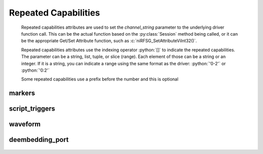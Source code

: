 .. py:module:: nirfsg
    :noindex:

.. py:currentmodule:: nirfsg.Session

.. role:: c(code)
    :language: c

.. role:: python(code)
    :language: python

Repeated Capabilities
=====================

    Repeated capabilities attributes are used to set the `channel_string` parameter to the
    underlying driver function call. This can be the actual function based on the :py:class:`Session`
    method being called, or it can be the appropriate Get/Set Attribute function, such as :c:`niRFSG_SetAttributeViInt32()`.

    Repeated capabilities attributes use the indexing operator :python:`[]` to indicate the repeated capabilities.
    The parameter can be a string, list, tuple, or slice (range). Each element of those can be a string or
    an integer. If it is a string, you can indicate a range using the same format as the driver: :python:`'0-2'` or
    :python:`'0:2'`

    Some repeated capabilities use a prefix before the number and this is optional

markers
-------

    .. py:attribute:: nirfsg.Session.markers[]

        If no prefix is added to the items in the parameter, the correct prefix will be added when
        the driver function call is made.

        .. code:: python

            session.markers['0-2'].channel_enabled = True

        passes a string of :python:`'marker0, marker1, marker2'` to the set attribute function.

        If an invalid repeated capability is passed to the driver, the driver will return an error.

        You can also explicitly use the prefix as part of the parameter, but it must be the correct prefix
        for the specific repeated capability.

        .. code:: python

            session.markers['marker0-marker2'].channel_enabled = True

        passes a string of :python:`'marker0, marker1, marker2'` to the set attribute function.


script_triggers
---------------

    .. py:attribute:: nirfsg.Session.script_triggers[]

        If no prefix is added to the items in the parameter, the correct prefix will be added when
        the driver function call is made.

        .. code:: python

            session.script_triggers['0-2'].channel_enabled = True

        passes a string of :python:`'scripttrigger0, scripttrigger1, scripttrigger2'` to the set attribute function.

        If an invalid repeated capability is passed to the driver, the driver will return an error.

        You can also explicitly use the prefix as part of the parameter, but it must be the correct prefix
        for the specific repeated capability.

        .. code:: python

            session.script_triggers['scripttrigger0-scripttrigger2'].channel_enabled = True

        passes a string of :python:`'scripttrigger0, scripttrigger1, scripttrigger2'` to the set attribute function.


waveform
--------

    .. py:attribute:: nirfsg.Session.waveform[]

        If no prefix is added to the items in the parameter, the correct prefix will be added when
        the driver function call is made.

        .. code:: python

            session.waveform['0-2'].channel_enabled = True

        passes a string of :python:`'waveform::0, waveform::1, waveform::2'` to the set attribute function.

        If an invalid repeated capability is passed to the driver, the driver will return an error.

        You can also explicitly use the prefix as part of the parameter, but it must be the correct prefix
        for the specific repeated capability.

        .. code:: python

            session.waveform['waveform::0-waveform::2'].channel_enabled = True

        passes a string of :python:`'waveform::0, waveform::1, waveform::2'` to the set attribute function.


deembedding_port
----------------

    .. py:attribute:: nirfsg.Session.deembedding_port[]

        .. code:: python

            session.deembedding_port['0-2'].channel_enabled = True

        passes a string of :python:`'0, 1, 2'` to the set attribute function.



